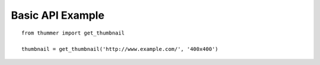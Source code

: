 =================
Basic API Example
=================
::

    from thummer import get_thumbnail
    
    thumbnail = get_thumbnail('http://www.example.com/', '400x400')

